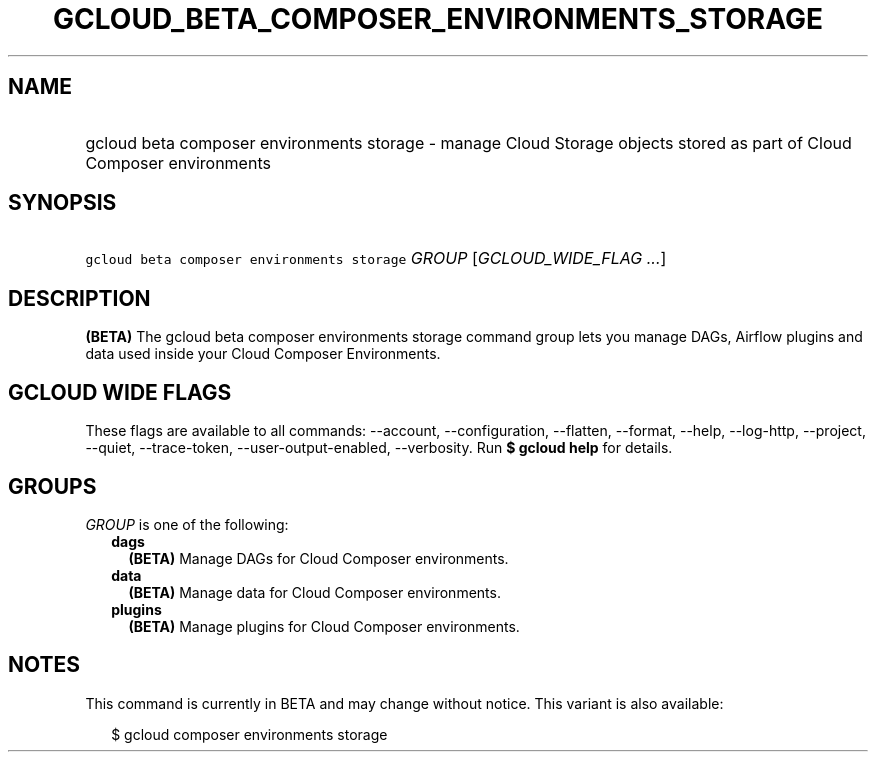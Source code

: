 
.TH "GCLOUD_BETA_COMPOSER_ENVIRONMENTS_STORAGE" 1



.SH "NAME"
.HP
gcloud beta composer environments storage \- manage Cloud Storage objects stored as part of Cloud Composer environments



.SH "SYNOPSIS"
.HP
\f5gcloud beta composer environments storage\fR \fIGROUP\fR [\fIGCLOUD_WIDE_FLAG\ ...\fR]



.SH "DESCRIPTION"

\fB(BETA)\fR The gcloud beta composer environments storage command group lets
you manage DAGs, Airflow plugins and data used inside your Cloud Composer
Environments.



.SH "GCLOUD WIDE FLAGS"

These flags are available to all commands: \-\-account, \-\-configuration,
\-\-flatten, \-\-format, \-\-help, \-\-log\-http, \-\-project, \-\-quiet,
\-\-trace\-token, \-\-user\-output\-enabled, \-\-verbosity. Run \fB$ gcloud
help\fR for details.



.SH "GROUPS"

\f5\fIGROUP\fR\fR is one of the following:

.RS 2m
.TP 2m
\fBdags\fR
\fB(BETA)\fR Manage DAGs for Cloud Composer environments.

.TP 2m
\fBdata\fR
\fB(BETA)\fR Manage data for Cloud Composer environments.

.TP 2m
\fBplugins\fR
\fB(BETA)\fR Manage plugins for Cloud Composer environments.


.RE
.sp

.SH "NOTES"

This command is currently in BETA and may change without notice. This variant is
also available:

.RS 2m
$ gcloud composer environments storage
.RE

